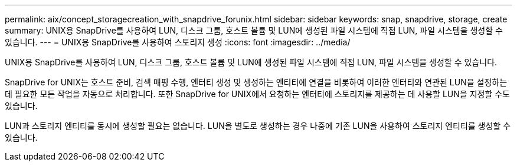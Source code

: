 ---
permalink: aix/concept_storagecreation_with_snapdrive_forunix.html 
sidebar: sidebar 
keywords: snap, snapdrive, storage, create 
summary: UNIX용 SnapDrive를 사용하여 LUN, 디스크 그룹, 호스트 볼륨 및 LUN에 생성된 파일 시스템에 직접 LUN, 파일 시스템을 생성할 수 있습니다. 
---
= UNIX용 SnapDrive를 사용하여 스토리지 생성
:icons: font
:imagesdir: ../media/


[role="lead"]
UNIX용 SnapDrive를 사용하여 LUN, 디스크 그룹, 호스트 볼륨 및 LUN에 생성된 파일 시스템에 직접 LUN, 파일 시스템을 생성할 수 있습니다.

SnapDrive for UNIX는 호스트 준비, 검색 매핑 수행, 엔터티 생성 및 생성하는 엔티티에 연결을 비롯하여 이러한 엔터티와 연관된 LUN을 설정하는 데 필요한 모든 작업을 자동으로 처리합니다. 또한 SnapDrive for UNIX에서 요청하는 엔터티에 스토리지를 제공하는 데 사용할 LUN을 지정할 수도 있습니다.

LUN과 스토리지 엔티티를 동시에 생성할 필요는 없습니다. LUN을 별도로 생성하는 경우 나중에 기존 LUN을 사용하여 스토리지 엔티티를 생성할 수 있습니다.
